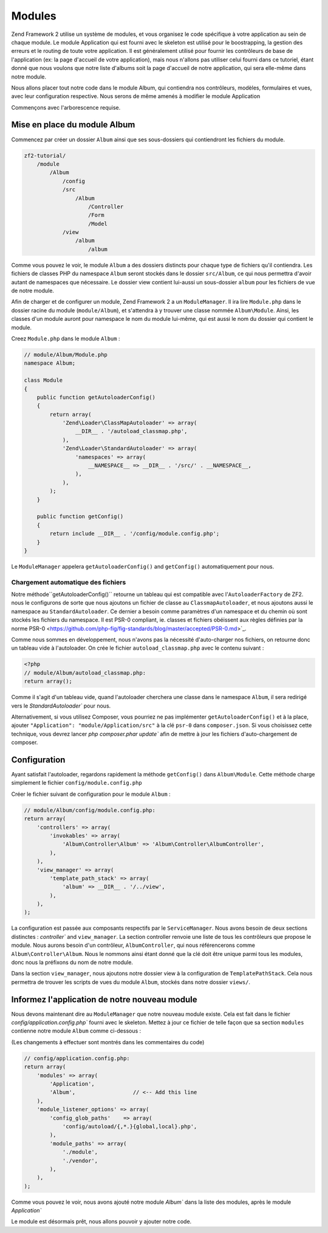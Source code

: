 .. EN-Revision: none
.. _user-guide.modules:

#######
Modules
#######

Zend Framework 2 utilise un système de modules, et vous organisez le code
spécifique à votre application au sein de chaque module. Le module Application
qui est fourni avec le skeleton est utilisé pour le boostrapping, la gestion des erreurs
et le routing de toute votre application. Il est généralement  utilisé pour fournir les
contrôleurs de base de l'application (ex: la page d'accueil de votre application), mais
nous n'allons pas utiliser celui fourni dans ce tutoriel, étant donné que nous voulons que
notre liste d'albums soit la page d'accueil de notre application, qui sera elle-même dans 
notre module.

Nous allons placer tout notre code dans le module Album, qui contiendra nos contrôleurs,
modèles, formulaires et vues, avec leur configuration respective. Nous serons de même amenés à modifier
le module Application

Commençons avec l'arborescence requise.

Mise en place du module Album
---------------------------

Commencez par créer un dossier ``Album`` ainsi que ses sous-dossiers
qui contiendront les fichiers du module.

.. code-block:: text

    zf2-tutorial/
        /module
            /Album
                /config
                /src
                    /Album
                        /Controller
                        /Form
                        /Model
                /view
                    /album
                        /album

Comme vous pouvez le voir, le module ``Album`` a des dossiers distincts pour
chaque type de fichiers qu'il contiendra. Les fichiers de classes PHP du namespace
``Album`` seront stockés dans le dossier ``src/Album``, ce qui nous permettra d'avoir
autant de namespaces que nécessaire. Le dossier view contient lui-aussi un sous-dossier
``album`` pour les fichiers de vue de notre module.

Afin de charger et de configurer un module, Zend Framework 2 a un ``ModuleManager``.
Il ira lire ``Module.php`` dans le dossier racine du module (``module/Album``), et 
s'attendra à y trouver une classe nommée ``Album\Module``. Ainsi, les classes d'un 
module auront pour namespace le nom du module lui-même, qui est aussi le nom du dossier
qui contient le module.

Creez ``Module.php`` dans le module ``Album`` :

.. code-block:: php

    // module/Album/Module.php
    namespace Album;
    
    class Module
    {
        public function getAutoloaderConfig()
        {
            return array(
                'Zend\Loader\ClassMapAutoloader' => array(
                    __DIR__ . '/autoload_classmap.php',
                ),
                'Zend\Loader\StandardAutoloader' => array(
                    'namespaces' => array(
                        __NAMESPACE__ => __DIR__ . '/src/' . __NAMESPACE__,
                    ),
                ),
            );
        }
    
        public function getConfig()
        {
            return include __DIR__ . '/config/module.config.php';
        }
    }

Le ``ModuleManager`` appelera ``getAutoloaderConfig()`` and ``getConfig()``
automatiquement pour nous.

Chargement automatique des fichiers
^^^^^^^^^^^^^^^^^^^^^^^^^^^^^^^^^^^

Notre méthode``getAutoloaderConfig()`` retourne un tableau qui est compatible avec
l'``AutoloaderFactory`` de ZF2. nous le configurons de sorte que nous ajoutons un
fichier de classe au ``ClassmapAutoloader``, et nous ajoutons aussi le namespace
au ``StandardAutoloader``. Ce dernier a besoin comme paramètres d'un namespace et
du chemin où sont stockés les fichiers du namespace. Il est PSR-0 compliant, ie. 
classes et fichiers obéissent aux règles définies par la norme PSR-0
<https://github.com/php-fig/fig-standards/blog/master/accepted/PSR-0.md>`_.

Comme nous sommes en développement, nous n'avons pas la nécessité d'auto-charger nos fichiers,
on retourne donc un tableau vide à l'autoloader. On crée le fichier ``autoload_classmap.php`` avec 
le contenu suivant : 

.. code-block:: php

    <?php
    // module/Album/autoload_classmap.php:
    return array();

Comme il s'agit d'un tableau vide, quand l'autoloader cherchera une classe dans 
le namespace ``Album``, il sera redirigé vers le `StandardAutoloader`` pour nous.

Alternativement, si vous utilisez Composer, vous pourriez ne pas implémenter 
``getAutoloaderConfig()`` et à la place, ajouter ``"Application":
"module/Application/src"`` à la clé ``psr-0`` dans ``composer.json``. Si vous choisissez
cette technique, vous devrez lancer `php composer.phar update`` afin de mettre
à jour les fichiers d'auto-chargement de composer.

Configuration
-------------

Ayant satisfait l'autoloader, regardons rapidement la méthode ``getConfig()``
dans ``Album\Module``.  Cette méthode charge simplement le fichier ``config/module.config.php``

Créer le fichier suivant de configuration pour le module  ``Album`` :

.. code-block:: php

    // module/Album/config/module.config.php:
    return array(
        'controllers' => array(
            'invokables' => array(
                'Album\Controller\Album' => 'Album\Controller\AlbumController',
            ),
        ),
        'view_manager' => array(
            'template_path_stack' => array(
                'album' => __DIR__ . '/../view',
            ),
        ),
    );

La configuration est passée aux composants respectifs par le
``ServiceManager``. Nous avons besoin de deux sections distinctes : 
`controller`` and ``view_manager``. La section controller renvoie une liste
de tous les contrôleurs que propose le module. Nous aurons besoin d'un contrôleur,
``AlbumController``, qui nous référencerons comme ``Album\Controller\Album``.
Nous le nommons ainsi étant donné que la clé doit être unique parmi tous les 
modules, donc nous la préfixons du nom de notre module.

Dans la section ``view_manager``, nous ajoutons notre dossier view à 
la configuration de ``TemplatePathStack``. Cela nous permettra de trouver les scripts
de vues du module ``Album``, stockés dans notre dossier ``views/``.

Informez l'application de notre nouveau module
----------------------------------------------

Nous devons maintenant dire au ``ModuleManager`` que notre nouveau module existe. Cela
est fait dans le fichier `config/application.config.php`` fourni avec le skeleton. Mettez à 
jour ce fichier de telle façon que sa section ``modules`` contienne notre module ``Album``
comme ci-dessous :

(Les changements à effectuer sont montrés dans les commentaires du code)

.. code-block:: php

    // config/application.config.php:
    return array(
        'modules' => array(
            'Application',
            'Album',                  // <-- Add this line
        ),
        'module_listener_options' => array( 
            'config_glob_paths'    => array(
                'config/autoload/{,*.}{global,local}.php',
            ),
            'module_paths' => array(
                './module',
                './vendor',
            ),
        ),
    );

Comme vous pouvez le voir, nous avons ajouté notre module `Album`` dans la liste
des modules, après le module `Application``

Le module est désormais prêt, nous allons pouvoir y ajouter notre code.
